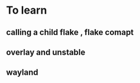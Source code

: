 # sharing knowledge , closed - atm
* To learn
**  calling a child flake , flake comapt
**  overlay and unstable
**  wayland
